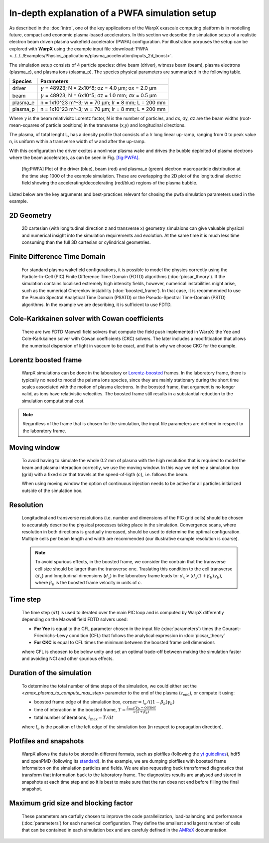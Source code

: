 In-depth explanation of a PWFA simulation setup
===============================================

As described in the :doc:`intro`, one of the key applications of the WarpX exascale computing platform is in modelling future, compact and economic plasma-based accelerators.
In this section we describe the simulation setup of a realistic electron beam driven plasma wakefield accelerator (PWFA) configuration.
For illustration porpuses the setup can be explored with **WarpX** using the example input file :download:`PWFA <../../../Examples/Physics_applications/plasma_acceleration/inputs_2d_boost>`.

The simulation setup consists of 4 particle species: drive beam (driver), witness beam (beam), plasma electrons (plasma_e), and plasma ions (plasma_p).
The species physical parameters are summarized in the following table.

======== ============================================================
Species  Parameters
======== ============================================================
driver   :math:`\gamma` = 48923; N = 2x10^8; σz = 4.0 μm; σx = 2.0 μm
beam     :math:`\gamma` = 48923; N = 6x10^5; σz = 1.0 mm; σx = 0.5 μm
plasma_e n = 1x10^23 m^-3; w = 70 μm; lr = 8 mm; L = 200 mm
plasma_p n = 1x10^23 m^-3; w = 70 μm; lr = 8 mm; L = 200 mm
======== ============================================================

Where :math:`\gamma` is the beam relativisitc Lorentz factor, N is the number of particles, and σx, σy, σz are the beam widths (root-mean-squares of particle positions) in the transverse (x,y) and longitudinal directions.

The plasma, of total lenght L, has a density profile that consists of a lr long linear up-ramp, ranging from 0 to peak value n, is uniform within a transverse width of w and after the up-ramp.

With this configuration the driver excites a nonlinear plasma wake and drives the bubble deploited of plasma electrons where the beam accelerates, as can be seen in Fig. `[fig:PWFA] <#fig:PWFA>`__.

.. figure:: PWFA.png
   :alt: [fig:PWFA] Plot of 2D PWFA example at dump 1000

   [fig:PWFA] Plot of the driver (blue), beam (red) and plasma_e (green) electron macroparticle distribution at the time step 1000 of the example simulation.
   These are overlapping the 2D plot of the longitudinal electric field showing the accelerating/deccelerating (red/blue) regions of the plasma bubble.

Listed below are the key arguments and best-practices relevant for chosing the pwfa simulation parameters used in the example.


2D Geometry
-----------

    2D cartesian (with longitudinal direction z and transverse x) geometry simulaions can give valuable physical and numerical insight into the simulation requirements and evolution.
    At the same time it is much less time consuming than the full 3D cartesian or cylindrical geometries.


Finite Difference Time Domain
-----------------------------

    For standard plasma wakefield configurations, it is possible to model the physics correctly using the Particle-In-Cell (PIC) Finite Difference Time Domain (FDTD) algorithms (:doc:`picsar_theory`).
    If the simulation contains localised extremely high intensity fields, however, numerical instabilities might arise, such as the numerical Cherenkov instability (:doc:`boosted_frame`).
    In that case, it is recommended to use the Pseudo Spectral Analytical Time Domain (PSATD) or the Pseudo-Spectral Time-Domain (PSTD) algorithms.
    In the example we are describing, it is sufficient to use FDTD.


Cole-Karkkainen solver with Cowan coefficients
----------------------------------------------

    There are two FDTD Maxwell field solvers that compute the field push implemented in WarpX: the Yee and Cole-Karkkainen solver with Cowan coefficients (CKC) solvers.
    The later includes a modifitication that allows the numerical dispersion of light in vaccum to be exact, and that is why we choose CKC for the example.


Lorentz boosted frame
---------------------

    WarpX simulations can be done in the laboratory or `Lorentz-boosted <https://warpx.readthedocs.io/en/latest/theory/boosted_frame.html>`_ frames.
    In the laboratory frame, there is typically no need to model the palsma ions species, since they are mainly stationary during the short time scales associated with the motion of plasma electrons.
    In the boosted frame, that argument is no longer valid, as ions have relativistic velocities.
    The boosted frame still results in a substantial reduction to the simulation computational cost.

.. note::
   Regardless of the frame that is chosen for the simulation, the input file parameters are defined in respect to the laboratory frame.


Moving window
-------------

    To avoid having to simulate the whole 0.2 mm of plasma with the high resolution that is required to model the beam and plasma interaction correctly, we use the moving window.
    In this way we define a simulation box (grid) with a fixed size that travels at the speed-of-ligth (:math:`c`), i.e. follows the beam.

    .. note::
    When using moving window the option of continuous injection needs to be active for all particles initialized outside of the simulation box.


Resolution
----------

    Longitudinal and transverse resolutions (i.e. number and dimensions of the PIC grid cells) should be chosen to accurately describe the physical processes taking place in the simulation.
    Convergence scans, where resolution in both directions is gradually increased, should be used to determine the optimal configuration.
    Multiple cells per beam length and width are recommended (our illustrative example resolution is coarse).

    .. note::
       To avoid spurious effects, in the boosted frame, we consider the contrain that the transverse cell size should be larger than the transverse one.
       Traslating this condition to the cell transverse (:math:`d_{x}`) and longitudinal dimensions (:math:`d_{z}`) in the laboratory frame leads to: :math:`d_{x} > (d_{z} (1+\beta_{b}) \gamma_{b})`, where :math:`\beta_{b}` is the boosted frame velocity in units of :math:`c`.


Time step
---------

    The time step (:math:`dt`) is used to iterated over the main PIC loop and is computed by WarpX differently depending on the Maxwell field FDTD solvers used:

    * **For Yee** is equal to the CFL parameter chosen in the input file (:doc:`parameters`) times the Courant–Friedrichs–Lewy condition (CFL) that follows the analytical expression in :doc:`picsar_theory`
    * **For CKC** is equal to CFL times the minimum between the boosted frame cell dimensions

    where CFL is choosen to be below unity and set an optimal trade-off between making the simulation faster and avoiding NCI and other spurious effects.


Duration of the simulation
--------------------------

    To determine the total number of time steps of the simulation, we could either set the `<zmax_plasma_to_compute_max_step>` parameter to the end of the plasma (:math:`z_{\textrm{end}}`), or compute it using:
    
    * boosted frame edge of the simulation box, :math:`\textrm{corner} = l_{e}/ ((1-\beta_{b}) \gamma_{b})`
    * time of interaction in the boosted frame, :math:`T = \frac{z_{\textrm{end}}/\gamma_{b}-\textrm{corner}}{c (1+\beta_{b})}`
    * total number of iterations, :math:`i_{\textrm{max}} = T/dt`
    
    where :math:`l_{e}` is the position of the left edge of the simulation box (in respect to propagation direction).


Plotfiles and snapshots
-----------------------

    WarpX allows the data to be stored in different formats, such as plotfiles (following the `yt guidelines <https://yt-project.org/doc/index.html>`_), hdf5 and openPMD (following its `standard <https://github.com/openPMD>`_).
    In the example, we are dumping plotfiles with boosted frame informaiton on the simulation particles and fields.
    We are also requesting back transformed diagnostics that transform that information back to the laboratory frame.
    The diagnostics results are analysed and stored in snapshots at each time step and so it is best to make sure that the run does not end before filling the final snapshot.


Maximum grid size and blocking factor
-------------------------------------

    These parameters are carfully chosen to improve the code parallelization, load-balancing and performance (:doc:`parameters`) for each numerical configuration.
    They define the smallest and lagerst number of cells that can be contained in each simulation box and are carefuly defined in the `AMReX <https://amrex-codes.github.io/amrex/docs_html/GridCreation.html?highlight=blocking_factor>`_ documentation.
